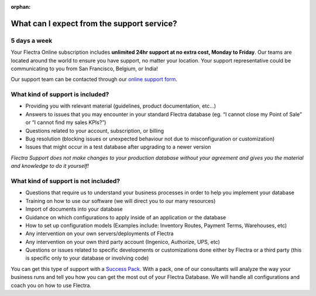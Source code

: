 :orphan:

.. _support-expectations:

===========================================
What can I expect from the support service?
===========================================


5 days a week
=============

Your Flectra Online subscription includes **unlimited 24hr support at no extra
cost, Monday to Friday**. Our teams are located around the world to ensure you
have support, no matter your location. Your support representative could be
communicating to you from San Francisco, Belgium, or India!

Our support team can be contacted through our `online support form <https://www.flectra.com/help>`__.


What kind of support is included?
=================================

- Providing you with relevant material (guidelines, product documentation,
  etc...)
- Answers to issues that you may encounter in your standard Flectra database (eg.
  “I cannot close my Point of Sale” or “I cannot find my sales KPIs?”)
- Questions related to your account, subscription, or billing
- Bug resolution (blocking issues or unexpected behaviour not due to
  misconfiguration or customization)
- Issues that might occur in a test database after upgrading to a newer version

*Flectra Support does not make changes to your production database without your agreement and gives you
the material and knowledge to do it yourself!*


What kind of support is not included?
=====================================

- Questions that require us to understand your business processes in order to
  help you implement your database
- Training on how to use our software (we will direct you to our many resources)
- Import of documents into your database
- Guidance on which configurations to apply inside of an application or the database
- How to set up configuration models (Examples include: Inventory Routes,
  Payment Terms, Warehouses, etc)
- Any intervention on your own servers/deployments of Flectra
- Any intervention on your own third party account (Ingenico, Authorize, UPS, etc)
- Questions or issues related to specific developments or customizations done
  either by Flectra or a third party (this is specific only to your database or
  involving code)

You can get this type of support with a `Success Pack <https://www.flectra.com/pricing-packs>`__.
With a pack, one of our consultants will analyze the way your business runs and
tell you how you can get the most out of your Flectra Database. We will handle all
configurations and coach you on how to use Flectra.
